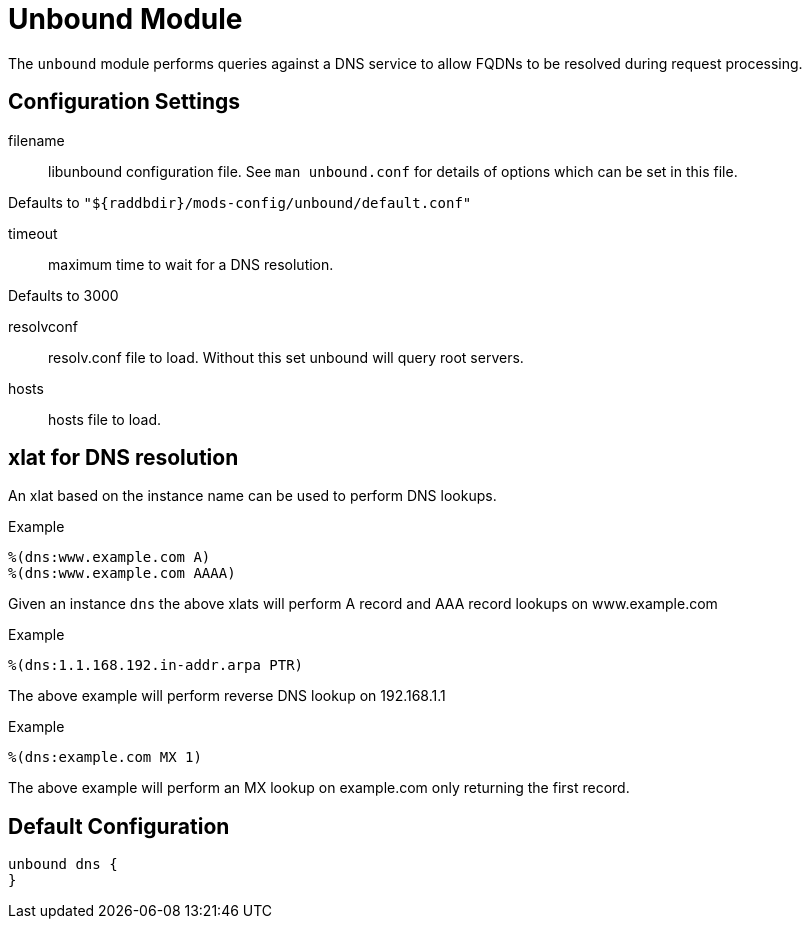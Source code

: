 



= Unbound Module

The `unbound` module performs queries against a DNS service to allow
FQDNs to be resolved during request processing.



## Configuration Settings

filename:: libunbound configuration file.  See `man unbound.conf` for
details of options which can be set in this file.

Defaults to `"${raddbdir}/mods-config/unbound/default.conf"`

timeout:: maximum time to wait for a DNS resolution.

Defaults to 3000

resolvconf:: resolv.conf file to load.  Without this set unbound will
query root servers.

hosts:: hosts file to load.

## xlat for DNS resolution

An xlat based on the instance name can be used to perform DNS lookups.

.Example

```
%(dns:www.example.com A)
%(dns:www.example.com AAAA)
```

Given an instance `dns` the above xlats will perform A record and
AAA record lookups on www.example.com

.Example

```
%(dns:1.1.168.192.in-addr.arpa PTR)
```

The above example will perform reverse DNS lookup on 192.168.1.1

.Example
```
%(dns:example.com MX 1)
```

The above example will perform an MX lookup on example.com only
returning the first record.

== Default Configuration

```
unbound dns {
}
```
